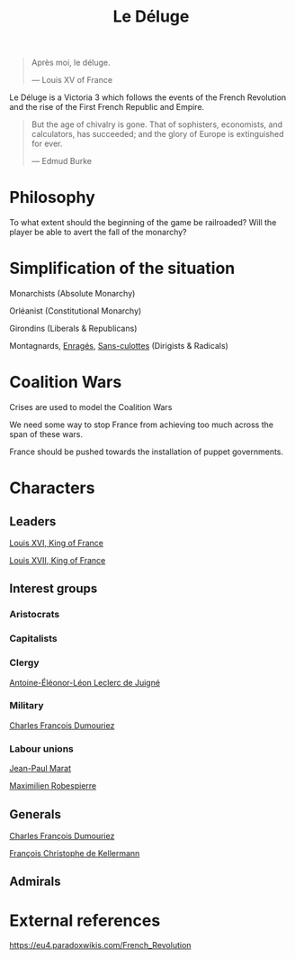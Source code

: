 #+title: Le Déluge

#+BEGIN_QUOTE
Après moi, le déluge.

— Louis XV of France
#+END_QUOTE

Le Déluge is a Victoria 3 which follows the events of the French Revolution and the rise of the First French Republic and Empire.

#+BEGIN_QUOTE
But the age of chivalry is gone. That of sophisters, economists, and calculators, has succeeded; and the glory of Europe is extinguished for ever.

— Edmud Burke
#+END_QUOTE

* Philosophy
To what extent should the beginning of the game be railroaded?
Will the player be able to avert the fall of the monarchy?

* Simplification of the situation
Monarchists (Absolute Monarchy)

Orléanist (Constitutional Monarchy)

Girondins (Liberals & Republicans)

Montagnards, [[file:../../../org/roam/20210605150336-enrages.org][Enragés]], [[file:../../../org/roam/20210603205740-sans_culottes.org][Sans-culottes]] (Dirigists & Radicals)

* Coalition Wars
Crises are used to model the Coalition Wars

We need some way to stop France from achieving too much across the span of these wars.

France should be pushed towards the installation of puppet governments.

* Characters

** Leaders
[[file:../../../org/roam/20210605144724-louis_xvi_king_of_france.org][Louis XVI, King of France]]

[[file:../../../org/roam/20210605194430-louis_xvii_king_of_france.org][Louis XVII, King of France]]

** Interest groups

*** Aristocrats

*** Capitalists

*** Clergy
[[file:../../../org/roam/20210605144407-antoine_eleonor_leon_leclerc_de_juigne.org][Antoine-Éléonor-Léon Leclerc de Juigné]]

*** Military
[[file:../../../org/roam/20210605144751-charles_francois_dumouriez.org][Charles François Dumouriez]]

*** Labour unions
[[file:../../../org/roam/20210603205715-jean_paul_marat.org][Jean-Paul Marat]]

[[file:../../../org/roam/20210603222658-maximilien_robespierre.org][Maximilien Robespierre]]

** Generals
[[file:../../../org/roam/20210605144751-charles_francois_dumouriez.org][Charles François Dumouriez]]

[[file:../../../org/roam/20210605200546-francois_christophe_de_kellermann.org][François Christophe de Kellermann]]

** Admirals

* External references
https://eu4.paradoxwikis.com/French_Revolution
